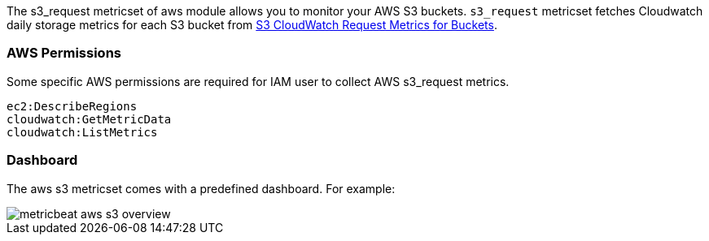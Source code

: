 The s3_request metricset of aws module allows you to monitor your AWS S3 buckets. `s3_request` metricset
fetches Cloudwatch daily storage metrics for each S3 bucket from
https://docs.aws.amazon.com/AmazonS3/latest/dev/cloudwatch-monitoring.html[S3 CloudWatch Request Metrics for Buckets].

[float]
=== AWS Permissions
Some specific AWS permissions are required for IAM user to collect AWS s3_request metrics.
----
ec2:DescribeRegions
cloudwatch:GetMetricData
cloudwatch:ListMetrics
----

[float]
=== Dashboard

The aws s3 metricset comes with a predefined dashboard. For example:

image::./images/metricbeat-aws-s3-overview.png[]
